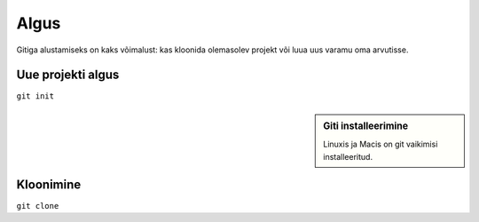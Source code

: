 Algus
=====

Gitiga alustamiseks on kaks võimalust: kas kloonida olemasolev projekt
või luua uus varamu oma arvutisse.

Uue projekti algus
++++++++++++++++++

``git init``

.. sidebar:: Giti installeerimine

	     Linuxis ja Macis on git vaikimisi installeeritud.


Kloonimine
++++++++++

``git clone``


